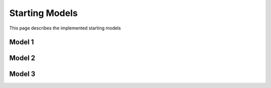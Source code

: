Starting Models
---------------

This page describes the implemented starting models

Model 1
^^^^^^^

Model 2
^^^^^^^

Model 3
^^^^^^^
